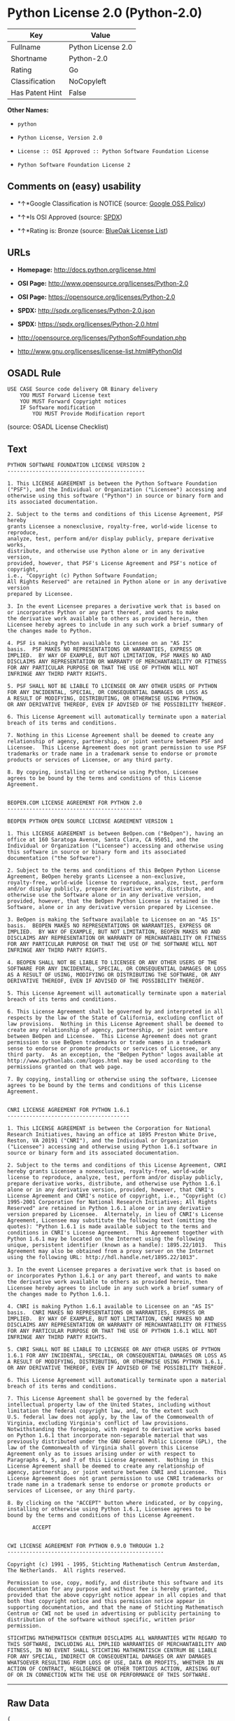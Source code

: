 * Python License 2.0 (Python-2.0)

| Key               | Value                |
|-------------------+----------------------|
| Fullname          | Python License 2.0   |
| Shortname         | Python-2.0           |
| Rating            | Go                   |
| Classification    | NoCopyleft           |
| Has Patent Hint   | False                |

*Other Names:*

- =python=

- =Python License, Version 2.0=

- =License :: OSI Approved :: Python Software Foundation License=

- =Python Software Foundation License 2=

** Comments on (easy) usability

- *↑*Google Classification is NOTICE (source:
  [[https://opensource.google.com/docs/thirdparty/licenses/][Google OSS
  Policy]])

- *↑*Is OSI Approved (source:
  [[https://spdx.org/licenses/Python-2.0.html][SPDX]])

- *↑*Rating is: Bronze (source:
  [[https://blueoakcouncil.org/list][BlueOak License List]])

** URLs

- *Homepage:* http://docs.python.org/license.html

- *OSI Page:* http://www.opensource.org/licenses/Python-2.0

- *OSI Page:* https://opensource.org/licenses/Python-2.0

- *SPDX:* http://spdx.org/licenses/Python-2.0.json

- *SPDX:* https://spdx.org/licenses/Python-2.0.html

- http://opensource.org/licenses/PythonSoftFoundation.php

- http://www.gnu.org/licenses/license-list.html#PythonOld

** OSADL Rule

#+BEGIN_EXAMPLE
    USE CASE Source code delivery OR Binary delivery
    	YOU MUST Forward License text
    	YOU MUST Forward Copyright notices
    	IF Software modification
    		YOU MUST Provide Modification report
#+END_EXAMPLE

(source: OSADL License Checklist)

** Text

#+BEGIN_EXAMPLE
    PYTHON SOFTWARE FOUNDATION LICENSE VERSION 2
    --------------------------------------------

    1. This LICENSE AGREEMENT is between the Python Software Foundation
    ("PSF"), and the Individual or Organization ("Licensee") accessing and
    otherwise using this software ("Python") in source or binary form and
    its associated documentation.

    2. Subject to the terms and conditions of this License Agreement, PSF hereby
    grants Licensee a nonexclusive, royalty-free, world-wide license to reproduce,
    analyze, test, perform and/or display publicly, prepare derivative works,
    distribute, and otherwise use Python alone or in any derivative version,
    provided, however, that PSF's License Agreement and PSF's notice of copyright,
    i.e., "Copyright (c) Python Software Foundation;
    All Rights Reserved" are retained in Python alone or in any derivative version
    prepared by Licensee.

    3. In the event Licensee prepares a derivative work that is based on
    or incorporates Python or any part thereof, and wants to make
    the derivative work available to others as provided herein, then
    Licensee hereby agrees to include in any such work a brief summary of
    the changes made to Python.

    4. PSF is making Python available to Licensee on an "AS IS"
    basis.  PSF MAKES NO REPRESENTATIONS OR WARRANTIES, EXPRESS OR
    IMPLIED.  BY WAY OF EXAMPLE, BUT NOT LIMITATION, PSF MAKES NO AND
    DISCLAIMS ANY REPRESENTATION OR WARRANTY OF MERCHANTABILITY OR FITNESS
    FOR ANY PARTICULAR PURPOSE OR THAT THE USE OF PYTHON WILL NOT
    INFRINGE ANY THIRD PARTY RIGHTS.

    5. PSF SHALL NOT BE LIABLE TO LICENSEE OR ANY OTHER USERS OF PYTHON
    FOR ANY INCIDENTAL, SPECIAL, OR CONSEQUENTIAL DAMAGES OR LOSS AS
    A RESULT OF MODIFYING, DISTRIBUTING, OR OTHERWISE USING PYTHON,
    OR ANY DERIVATIVE THEREOF, EVEN IF ADVISED OF THE POSSIBILITY THEREOF.

    6. This License Agreement will automatically terminate upon a material
    breach of its terms and conditions.

    7. Nothing in this License Agreement shall be deemed to create any
    relationship of agency, partnership, or joint venture between PSF and
    Licensee.  This License Agreement does not grant permission to use PSF
    trademarks or trade name in a trademark sense to endorse or promote
    products or services of Licensee, or any third party.

    8. By copying, installing or otherwise using Python, Licensee
    agrees to be bound by the terms and conditions of this License
    Agreement.


    BEOPEN.COM LICENSE AGREEMENT FOR PYTHON 2.0
    -------------------------------------------

    BEOPEN PYTHON OPEN SOURCE LICENSE AGREEMENT VERSION 1

    1. This LICENSE AGREEMENT is between BeOpen.com ("BeOpen"), having an
    office at 160 Saratoga Avenue, Santa Clara, CA 95051, and the
    Individual or Organization ("Licensee") accessing and otherwise using
    this software in source or binary form and its associated
    documentation ("the Software").

    2. Subject to the terms and conditions of this BeOpen Python License
    Agreement, BeOpen hereby grants Licensee a non-exclusive,
    royalty-free, world-wide license to reproduce, analyze, test, perform
    and/or display publicly, prepare derivative works, distribute, and
    otherwise use the Software alone or in any derivative version,
    provided, however, that the BeOpen Python License is retained in the
    Software, alone or in any derivative version prepared by Licensee.

    3. BeOpen is making the Software available to Licensee on an "AS IS"
    basis.  BEOPEN MAKES NO REPRESENTATIONS OR WARRANTIES, EXPRESS OR
    IMPLIED.  BY WAY OF EXAMPLE, BUT NOT LIMITATION, BEOPEN MAKES NO AND
    DISCLAIMS ANY REPRESENTATION OR WARRANTY OF MERCHANTABILITY OR FITNESS
    FOR ANY PARTICULAR PURPOSE OR THAT THE USE OF THE SOFTWARE WILL NOT
    INFRINGE ANY THIRD PARTY RIGHTS.

    4. BEOPEN SHALL NOT BE LIABLE TO LICENSEE OR ANY OTHER USERS OF THE
    SOFTWARE FOR ANY INCIDENTAL, SPECIAL, OR CONSEQUENTIAL DAMAGES OR LOSS
    AS A RESULT OF USING, MODIFYING OR DISTRIBUTING THE SOFTWARE, OR ANY
    DERIVATIVE THEREOF, EVEN IF ADVISED OF THE POSSIBILITY THEREOF.

    5. This License Agreement will automatically terminate upon a material
    breach of its terms and conditions.

    6. This License Agreement shall be governed by and interpreted in all
    respects by the law of the State of California, excluding conflict of
    law provisions.  Nothing in this License Agreement shall be deemed to
    create any relationship of agency, partnership, or joint venture
    between BeOpen and Licensee.  This License Agreement does not grant
    permission to use BeOpen trademarks or trade names in a trademark
    sense to endorse or promote products or services of Licensee, or any
    third party.  As an exception, the "BeOpen Python" logos available at
    http://www.pythonlabs.com/logos.html may be used according to the
    permissions granted on that web page.

    7. By copying, installing or otherwise using the software, Licensee
    agrees to be bound by the terms and conditions of this License
    Agreement.


    CNRI LICENSE AGREEMENT FOR PYTHON 1.6.1
    ---------------------------------------

    1. This LICENSE AGREEMENT is between the Corporation for National
    Research Initiatives, having an office at 1895 Preston White Drive,
    Reston, VA 20191 ("CNRI"), and the Individual or Organization
    ("Licensee") accessing and otherwise using Python 1.6.1 software in
    source or binary form and its associated documentation.

    2. Subject to the terms and conditions of this License Agreement, CNRI
    hereby grants Licensee a nonexclusive, royalty-free, world-wide
    license to reproduce, analyze, test, perform and/or display publicly,
    prepare derivative works, distribute, and otherwise use Python 1.6.1
    alone or in any derivative version, provided, however, that CNRI's
    License Agreement and CNRI's notice of copyright, i.e., "Copyright (c)
    1995-2001 Corporation for National Research Initiatives; All Rights
    Reserved" are retained in Python 1.6.1 alone or in any derivative
    version prepared by Licensee.  Alternately, in lieu of CNRI's License
    Agreement, Licensee may substitute the following text (omitting the
    quotes): "Python 1.6.1 is made available subject to the terms and
    conditions in CNRI's License Agreement.  This Agreement together with
    Python 1.6.1 may be located on the Internet using the following
    unique, persistent identifier (known as a handle): 1895.22/1013.  This
    Agreement may also be obtained from a proxy server on the Internet
    using the following URL: http://hdl.handle.net/1895.22/1013".

    3. In the event Licensee prepares a derivative work that is based on
    or incorporates Python 1.6.1 or any part thereof, and wants to make
    the derivative work available to others as provided herein, then
    Licensee hereby agrees to include in any such work a brief summary of
    the changes made to Python 1.6.1.

    4. CNRI is making Python 1.6.1 available to Licensee on an "AS IS"
    basis.  CNRI MAKES NO REPRESENTATIONS OR WARRANTIES, EXPRESS OR
    IMPLIED.  BY WAY OF EXAMPLE, BUT NOT LIMITATION, CNRI MAKES NO AND
    DISCLAIMS ANY REPRESENTATION OR WARRANTY OF MERCHANTABILITY OR FITNESS
    FOR ANY PARTICULAR PURPOSE OR THAT THE USE OF PYTHON 1.6.1 WILL NOT
    INFRINGE ANY THIRD PARTY RIGHTS.

    5. CNRI SHALL NOT BE LIABLE TO LICENSEE OR ANY OTHER USERS OF PYTHON
    1.6.1 FOR ANY INCIDENTAL, SPECIAL, OR CONSEQUENTIAL DAMAGES OR LOSS AS
    A RESULT OF MODIFYING, DISTRIBUTING, OR OTHERWISE USING PYTHON 1.6.1,
    OR ANY DERIVATIVE THEREOF, EVEN IF ADVISED OF THE POSSIBILITY THEREOF.

    6. This License Agreement will automatically terminate upon a material
    breach of its terms and conditions.

    7. This License Agreement shall be governed by the federal
    intellectual property law of the United States, including without
    limitation the federal copyright law, and, to the extent such
    U.S. federal law does not apply, by the law of the Commonwealth of
    Virginia, excluding Virginia's conflict of law provisions.
    Notwithstanding the foregoing, with regard to derivative works based
    on Python 1.6.1 that incorporate non-separable material that was
    previously distributed under the GNU General Public License (GPL), the
    law of the Commonwealth of Virginia shall govern this License
    Agreement only as to issues arising under or with respect to
    Paragraphs 4, 5, and 7 of this License Agreement.  Nothing in this
    License Agreement shall be deemed to create any relationship of
    agency, partnership, or joint venture between CNRI and Licensee.  This
    License Agreement does not grant permission to use CNRI trademarks or
    trade name in a trademark sense to endorse or promote products or
    services of Licensee, or any third party.

    8. By clicking on the "ACCEPT" button where indicated, or by copying,
    installing or otherwise using Python 1.6.1, Licensee agrees to be
    bound by the terms and conditions of this License Agreement.

            ACCEPT


    CWI LICENSE AGREEMENT FOR PYTHON 0.9.0 THROUGH 1.2
    --------------------------------------------------

    Copyright (c) 1991 - 1995, Stichting Mathematisch Centrum Amsterdam,
    The Netherlands.  All rights reserved.

    Permission to use, copy, modify, and distribute this software and its
    documentation for any purpose and without fee is hereby granted,
    provided that the above copyright notice appear in all copies and that
    both that copyright notice and this permission notice appear in
    supporting documentation, and that the name of Stichting Mathematisch
    Centrum or CWI not be used in advertising or publicity pertaining to
    distribution of the software without specific, written prior
    permission.

    STICHTING MATHEMATISCH CENTRUM DISCLAIMS ALL WARRANTIES WITH REGARD TO
    THIS SOFTWARE, INCLUDING ALL IMPLIED WARRANTIES OF MERCHANTABILITY AND
    FITNESS, IN NO EVENT SHALL STICHTING MATHEMATISCH CENTRUM BE LIABLE
    FOR ANY SPECIAL, INDIRECT OR CONSEQUENTIAL DAMAGES OR ANY DAMAGES
    WHATSOEVER RESULTING FROM LOSS OF USE, DATA OR PROFITS, WHETHER IN AN
    ACTION OF CONTRACT, NEGLIGENCE OR OTHER TORTIOUS ACTION, ARISING OUT
    OF OR IN CONNECTION WITH THE USE OR PERFORMANCE OF THIS SOFTWARE.
#+END_EXAMPLE

--------------

** Raw Data

#+BEGIN_EXAMPLE
    {
        "__impliedNames": [
            "Python-2.0",
            "Python License 2.0",
            "python",
            "Python License, Version 2.0",
            "License :: OSI Approved :: Python Software Foundation License",
            "Python Software Foundation License 2"
        ],
        "__impliedId": "Python-2.0",
        "__hasPatentHint": false,
        "facts": {
            "Open Knowledge International": {
                "is_generic": null,
                "status": "active",
                "domain_software": true,
                "url": "https://opensource.org/licenses/Python-2.0",
                "maintainer": "",
                "od_conformance": "not reviewed",
                "_sourceURL": "https://github.com/okfn/licenses/blob/master/licenses.csv",
                "domain_data": false,
                "osd_conformance": "approved",
                "id": "Python-2.0",
                "title": "Python License 2.0",
                "_implications": {
                    "__impliedNames": [
                        "Python-2.0",
                        "Python License 2.0"
                    ],
                    "__impliedId": "Python-2.0",
                    "__impliedURLs": [
                        [
                            null,
                            "https://opensource.org/licenses/Python-2.0"
                        ]
                    ]
                },
                "domain_content": false
            },
            "LicenseName": {
                "implications": {
                    "__impliedNames": [
                        "Python-2.0",
                        "Python-2.0",
                        "Python License 2.0",
                        "python",
                        "Python License, Version 2.0",
                        "License :: OSI Approved :: Python Software Foundation License",
                        "Python Software Foundation License 2"
                    ],
                    "__impliedId": "Python-2.0"
                },
                "shortname": "Python-2.0",
                "otherNames": [
                    "Python-2.0",
                    "Python License 2.0",
                    "python",
                    "Python License, Version 2.0",
                    "License :: OSI Approved :: Python Software Foundation License",
                    "Python Software Foundation License 2"
                ]
            },
            "SPDX": {
                "isSPDXLicenseDeprecated": false,
                "spdxFullName": "Python License 2.0",
                "spdxDetailsURL": "http://spdx.org/licenses/Python-2.0.json",
                "_sourceURL": "https://spdx.org/licenses/Python-2.0.html",
                "spdxLicIsOSIApproved": true,
                "spdxSeeAlso": [
                    "https://opensource.org/licenses/Python-2.0"
                ],
                "_implications": {
                    "__impliedNames": [
                        "Python-2.0",
                        "Python License 2.0"
                    ],
                    "__impliedId": "Python-2.0",
                    "__impliedJudgement": [
                        [
                            "SPDX",
                            {
                                "tag": "PositiveJudgement",
                                "contents": "Is OSI Approved"
                            }
                        ]
                    ],
                    "__isOsiApproved": true,
                    "__impliedURLs": [
                        [
                            "SPDX",
                            "http://spdx.org/licenses/Python-2.0.json"
                        ],
                        [
                            null,
                            "https://opensource.org/licenses/Python-2.0"
                        ]
                    ]
                },
                "spdxLicenseId": "Python-2.0"
            },
            "OSADL License Checklist": {
                "_sourceURL": "https://www.osadl.org/fileadmin/checklists/unreflicenses/Python-2.0.txt",
                "spdxId": "Python-2.0",
                "osadlRule": "USE CASE Source code delivery OR Binary delivery\n\tYOU MUST Forward License text\n\tYOU MUST Forward Copyright notices\n\tIF Software modification\n\t\tYOU MUST Provide Modification report\n",
                "_implications": {
                    "__impliedNames": [
                        "Python-2.0"
                    ]
                }
            },
            "Scancode": {
                "otherUrls": [
                    "http://opensource.org/licenses/PythonSoftFoundation.php",
                    "http://www.gnu.org/licenses/license-list.html#PythonOld",
                    "https://opensource.org/licenses/Python-2.0"
                ],
                "homepageUrl": "http://docs.python.org/license.html",
                "shortName": "Python License 2.0",
                "textUrls": null,
                "text": "PYTHON SOFTWARE FOUNDATION LICENSE VERSION 2\n--------------------------------------------\n\n1. This LICENSE AGREEMENT is between the Python Software Foundation\n(\"PSF\"), and the Individual or Organization (\"Licensee\") accessing and\notherwise using this software (\"Python\") in source or binary form and\nits associated documentation.\n\n2. Subject to the terms and conditions of this License Agreement, PSF hereby\ngrants Licensee a nonexclusive, royalty-free, world-wide license to reproduce,\nanalyze, test, perform and/or display publicly, prepare derivative works,\ndistribute, and otherwise use Python alone or in any derivative version,\nprovided, however, that PSF's License Agreement and PSF's notice of copyright,\ni.e., \"Copyright (c) Python Software Foundation;\nAll Rights Reserved\" are retained in Python alone or in any derivative version\nprepared by Licensee.\n\n3. In the event Licensee prepares a derivative work that is based on\nor incorporates Python or any part thereof, and wants to make\nthe derivative work available to others as provided herein, then\nLicensee hereby agrees to include in any such work a brief summary of\nthe changes made to Python.\n\n4. PSF is making Python available to Licensee on an \"AS IS\"\nbasis.  PSF MAKES NO REPRESENTATIONS OR WARRANTIES, EXPRESS OR\nIMPLIED.  BY WAY OF EXAMPLE, BUT NOT LIMITATION, PSF MAKES NO AND\nDISCLAIMS ANY REPRESENTATION OR WARRANTY OF MERCHANTABILITY OR FITNESS\nFOR ANY PARTICULAR PURPOSE OR THAT THE USE OF PYTHON WILL NOT\nINFRINGE ANY THIRD PARTY RIGHTS.\n\n5. PSF SHALL NOT BE LIABLE TO LICENSEE OR ANY OTHER USERS OF PYTHON\nFOR ANY INCIDENTAL, SPECIAL, OR CONSEQUENTIAL DAMAGES OR LOSS AS\nA RESULT OF MODIFYING, DISTRIBUTING, OR OTHERWISE USING PYTHON,\nOR ANY DERIVATIVE THEREOF, EVEN IF ADVISED OF THE POSSIBILITY THEREOF.\n\n6. This License Agreement will automatically terminate upon a material\nbreach of its terms and conditions.\n\n7. Nothing in this License Agreement shall be deemed to create any\nrelationship of agency, partnership, or joint venture between PSF and\nLicensee.  This License Agreement does not grant permission to use PSF\ntrademarks or trade name in a trademark sense to endorse or promote\nproducts or services of Licensee, or any third party.\n\n8. By copying, installing or otherwise using Python, Licensee\nagrees to be bound by the terms and conditions of this License\nAgreement.\n\n\nBEOPEN.COM LICENSE AGREEMENT FOR PYTHON 2.0\n-------------------------------------------\n\nBEOPEN PYTHON OPEN SOURCE LICENSE AGREEMENT VERSION 1\n\n1. This LICENSE AGREEMENT is between BeOpen.com (\"BeOpen\"), having an\noffice at 160 Saratoga Avenue, Santa Clara, CA 95051, and the\nIndividual or Organization (\"Licensee\") accessing and otherwise using\nthis software in source or binary form and its associated\ndocumentation (\"the Software\").\n\n2. Subject to the terms and conditions of this BeOpen Python License\nAgreement, BeOpen hereby grants Licensee a non-exclusive,\nroyalty-free, world-wide license to reproduce, analyze, test, perform\nand/or display publicly, prepare derivative works, distribute, and\notherwise use the Software alone or in any derivative version,\nprovided, however, that the BeOpen Python License is retained in the\nSoftware, alone or in any derivative version prepared by Licensee.\n\n3. BeOpen is making the Software available to Licensee on an \"AS IS\"\nbasis.  BEOPEN MAKES NO REPRESENTATIONS OR WARRANTIES, EXPRESS OR\nIMPLIED.  BY WAY OF EXAMPLE, BUT NOT LIMITATION, BEOPEN MAKES NO AND\nDISCLAIMS ANY REPRESENTATION OR WARRANTY OF MERCHANTABILITY OR FITNESS\nFOR ANY PARTICULAR PURPOSE OR THAT THE USE OF THE SOFTWARE WILL NOT\nINFRINGE ANY THIRD PARTY RIGHTS.\n\n4. BEOPEN SHALL NOT BE LIABLE TO LICENSEE OR ANY OTHER USERS OF THE\nSOFTWARE FOR ANY INCIDENTAL, SPECIAL, OR CONSEQUENTIAL DAMAGES OR LOSS\nAS A RESULT OF USING, MODIFYING OR DISTRIBUTING THE SOFTWARE, OR ANY\nDERIVATIVE THEREOF, EVEN IF ADVISED OF THE POSSIBILITY THEREOF.\n\n5. This License Agreement will automatically terminate upon a material\nbreach of its terms and conditions.\n\n6. This License Agreement shall be governed by and interpreted in all\nrespects by the law of the State of California, excluding conflict of\nlaw provisions.  Nothing in this License Agreement shall be deemed to\ncreate any relationship of agency, partnership, or joint venture\nbetween BeOpen and Licensee.  This License Agreement does not grant\npermission to use BeOpen trademarks or trade names in a trademark\nsense to endorse or promote products or services of Licensee, or any\nthird party.  As an exception, the \"BeOpen Python\" logos available at\nhttp://www.pythonlabs.com/logos.html may be used according to the\npermissions granted on that web page.\n\n7. By copying, installing or otherwise using the software, Licensee\nagrees to be bound by the terms and conditions of this License\nAgreement.\n\n\nCNRI LICENSE AGREEMENT FOR PYTHON 1.6.1\n---------------------------------------\n\n1. This LICENSE AGREEMENT is between the Corporation for National\nResearch Initiatives, having an office at 1895 Preston White Drive,\nReston, VA 20191 (\"CNRI\"), and the Individual or Organization\n(\"Licensee\") accessing and otherwise using Python 1.6.1 software in\nsource or binary form and its associated documentation.\n\n2. Subject to the terms and conditions of this License Agreement, CNRI\nhereby grants Licensee a nonexclusive, royalty-free, world-wide\nlicense to reproduce, analyze, test, perform and/or display publicly,\nprepare derivative works, distribute, and otherwise use Python 1.6.1\nalone or in any derivative version, provided, however, that CNRI's\nLicense Agreement and CNRI's notice of copyright, i.e., \"Copyright (c)\n1995-2001 Corporation for National Research Initiatives; All Rights\nReserved\" are retained in Python 1.6.1 alone or in any derivative\nversion prepared by Licensee.  Alternately, in lieu of CNRI's License\nAgreement, Licensee may substitute the following text (omitting the\nquotes): \"Python 1.6.1 is made available subject to the terms and\nconditions in CNRI's License Agreement.  This Agreement together with\nPython 1.6.1 may be located on the Internet using the following\nunique, persistent identifier (known as a handle): 1895.22/1013.  This\nAgreement may also be obtained from a proxy server on the Internet\nusing the following URL: http://hdl.handle.net/1895.22/1013\".\n\n3. In the event Licensee prepares a derivative work that is based on\nor incorporates Python 1.6.1 or any part thereof, and wants to make\nthe derivative work available to others as provided herein, then\nLicensee hereby agrees to include in any such work a brief summary of\nthe changes made to Python 1.6.1.\n\n4. CNRI is making Python 1.6.1 available to Licensee on an \"AS IS\"\nbasis.  CNRI MAKES NO REPRESENTATIONS OR WARRANTIES, EXPRESS OR\nIMPLIED.  BY WAY OF EXAMPLE, BUT NOT LIMITATION, CNRI MAKES NO AND\nDISCLAIMS ANY REPRESENTATION OR WARRANTY OF MERCHANTABILITY OR FITNESS\nFOR ANY PARTICULAR PURPOSE OR THAT THE USE OF PYTHON 1.6.1 WILL NOT\nINFRINGE ANY THIRD PARTY RIGHTS.\n\n5. CNRI SHALL NOT BE LIABLE TO LICENSEE OR ANY OTHER USERS OF PYTHON\n1.6.1 FOR ANY INCIDENTAL, SPECIAL, OR CONSEQUENTIAL DAMAGES OR LOSS AS\nA RESULT OF MODIFYING, DISTRIBUTING, OR OTHERWISE USING PYTHON 1.6.1,\nOR ANY DERIVATIVE THEREOF, EVEN IF ADVISED OF THE POSSIBILITY THEREOF.\n\n6. This License Agreement will automatically terminate upon a material\nbreach of its terms and conditions.\n\n7. This License Agreement shall be governed by the federal\nintellectual property law of the United States, including without\nlimitation the federal copyright law, and, to the extent such\nU.S. federal law does not apply, by the law of the Commonwealth of\nVirginia, excluding Virginia's conflict of law provisions.\nNotwithstanding the foregoing, with regard to derivative works based\non Python 1.6.1 that incorporate non-separable material that was\npreviously distributed under the GNU General Public License (GPL), the\nlaw of the Commonwealth of Virginia shall govern this License\nAgreement only as to issues arising under or with respect to\nParagraphs 4, 5, and 7 of this License Agreement.  Nothing in this\nLicense Agreement shall be deemed to create any relationship of\nagency, partnership, or joint venture between CNRI and Licensee.  This\nLicense Agreement does not grant permission to use CNRI trademarks or\ntrade name in a trademark sense to endorse or promote products or\nservices of Licensee, or any third party.\n\n8. By clicking on the \"ACCEPT\" button where indicated, or by copying,\ninstalling or otherwise using Python 1.6.1, Licensee agrees to be\nbound by the terms and conditions of this License Agreement.\n\n        ACCEPT\n\n\nCWI LICENSE AGREEMENT FOR PYTHON 0.9.0 THROUGH 1.2\n--------------------------------------------------\n\nCopyright (c) 1991 - 1995, Stichting Mathematisch Centrum Amsterdam,\nThe Netherlands.  All rights reserved.\n\nPermission to use, copy, modify, and distribute this software and its\ndocumentation for any purpose and without fee is hereby granted,\nprovided that the above copyright notice appear in all copies and that\nboth that copyright notice and this permission notice appear in\nsupporting documentation, and that the name of Stichting Mathematisch\nCentrum or CWI not be used in advertising or publicity pertaining to\ndistribution of the software without specific, written prior\npermission.\n\nSTICHTING MATHEMATISCH CENTRUM DISCLAIMS ALL WARRANTIES WITH REGARD TO\nTHIS SOFTWARE, INCLUDING ALL IMPLIED WARRANTIES OF MERCHANTABILITY AND\nFITNESS, IN NO EVENT SHALL STICHTING MATHEMATISCH CENTRUM BE LIABLE\nFOR ANY SPECIAL, INDIRECT OR CONSEQUENTIAL DAMAGES OR ANY DAMAGES\nWHATSOEVER RESULTING FROM LOSS OF USE, DATA OR PROFITS, WHETHER IN AN\nACTION OF CONTRACT, NEGLIGENCE OR OTHER TORTIOUS ACTION, ARISING OUT\nOF OR IN CONNECTION WITH THE USE OR PERFORMANCE OF THIS SOFTWARE.\n",
                "category": "Permissive",
                "osiUrl": "http://www.opensource.org/licenses/Python-2.0",
                "owner": "Python Software Foundation (PSF)",
                "_sourceURL": "https://github.com/nexB/scancode-toolkit/blob/develop/src/licensedcode/data/licenses/python.yml",
                "key": "python",
                "name": "Python Software Foundation License v2",
                "spdxId": "Python-2.0",
                "_implications": {
                    "__impliedNames": [
                        "python",
                        "Python License 2.0",
                        "Python-2.0"
                    ],
                    "__impliedId": "Python-2.0",
                    "__impliedCopyleft": [
                        [
                            "Scancode",
                            "NoCopyleft"
                        ]
                    ],
                    "__calculatedCopyleft": "NoCopyleft",
                    "__impliedText": "PYTHON SOFTWARE FOUNDATION LICENSE VERSION 2\n--------------------------------------------\n\n1. This LICENSE AGREEMENT is between the Python Software Foundation\n(\"PSF\"), and the Individual or Organization (\"Licensee\") accessing and\notherwise using this software (\"Python\") in source or binary form and\nits associated documentation.\n\n2. Subject to the terms and conditions of this License Agreement, PSF hereby\ngrants Licensee a nonexclusive, royalty-free, world-wide license to reproduce,\nanalyze, test, perform and/or display publicly, prepare derivative works,\ndistribute, and otherwise use Python alone or in any derivative version,\nprovided, however, that PSF's License Agreement and PSF's notice of copyright,\ni.e., \"Copyright (c) Python Software Foundation;\nAll Rights Reserved\" are retained in Python alone or in any derivative version\nprepared by Licensee.\n\n3. In the event Licensee prepares a derivative work that is based on\nor incorporates Python or any part thereof, and wants to make\nthe derivative work available to others as provided herein, then\nLicensee hereby agrees to include in any such work a brief summary of\nthe changes made to Python.\n\n4. PSF is making Python available to Licensee on an \"AS IS\"\nbasis.  PSF MAKES NO REPRESENTATIONS OR WARRANTIES, EXPRESS OR\nIMPLIED.  BY WAY OF EXAMPLE, BUT NOT LIMITATION, PSF MAKES NO AND\nDISCLAIMS ANY REPRESENTATION OR WARRANTY OF MERCHANTABILITY OR FITNESS\nFOR ANY PARTICULAR PURPOSE OR THAT THE USE OF PYTHON WILL NOT\nINFRINGE ANY THIRD PARTY RIGHTS.\n\n5. PSF SHALL NOT BE LIABLE TO LICENSEE OR ANY OTHER USERS OF PYTHON\nFOR ANY INCIDENTAL, SPECIAL, OR CONSEQUENTIAL DAMAGES OR LOSS AS\nA RESULT OF MODIFYING, DISTRIBUTING, OR OTHERWISE USING PYTHON,\nOR ANY DERIVATIVE THEREOF, EVEN IF ADVISED OF THE POSSIBILITY THEREOF.\n\n6. This License Agreement will automatically terminate upon a material\nbreach of its terms and conditions.\n\n7. Nothing in this License Agreement shall be deemed to create any\nrelationship of agency, partnership, or joint venture between PSF and\nLicensee.  This License Agreement does not grant permission to use PSF\ntrademarks or trade name in a trademark sense to endorse or promote\nproducts or services of Licensee, or any third party.\n\n8. By copying, installing or otherwise using Python, Licensee\nagrees to be bound by the terms and conditions of this License\nAgreement.\n\n\nBEOPEN.COM LICENSE AGREEMENT FOR PYTHON 2.0\n-------------------------------------------\n\nBEOPEN PYTHON OPEN SOURCE LICENSE AGREEMENT VERSION 1\n\n1. This LICENSE AGREEMENT is between BeOpen.com (\"BeOpen\"), having an\noffice at 160 Saratoga Avenue, Santa Clara, CA 95051, and the\nIndividual or Organization (\"Licensee\") accessing and otherwise using\nthis software in source or binary form and its associated\ndocumentation (\"the Software\").\n\n2. Subject to the terms and conditions of this BeOpen Python License\nAgreement, BeOpen hereby grants Licensee a non-exclusive,\nroyalty-free, world-wide license to reproduce, analyze, test, perform\nand/or display publicly, prepare derivative works, distribute, and\notherwise use the Software alone or in any derivative version,\nprovided, however, that the BeOpen Python License is retained in the\nSoftware, alone or in any derivative version prepared by Licensee.\n\n3. BeOpen is making the Software available to Licensee on an \"AS IS\"\nbasis.  BEOPEN MAKES NO REPRESENTATIONS OR WARRANTIES, EXPRESS OR\nIMPLIED.  BY WAY OF EXAMPLE, BUT NOT LIMITATION, BEOPEN MAKES NO AND\nDISCLAIMS ANY REPRESENTATION OR WARRANTY OF MERCHANTABILITY OR FITNESS\nFOR ANY PARTICULAR PURPOSE OR THAT THE USE OF THE SOFTWARE WILL NOT\nINFRINGE ANY THIRD PARTY RIGHTS.\n\n4. BEOPEN SHALL NOT BE LIABLE TO LICENSEE OR ANY OTHER USERS OF THE\nSOFTWARE FOR ANY INCIDENTAL, SPECIAL, OR CONSEQUENTIAL DAMAGES OR LOSS\nAS A RESULT OF USING, MODIFYING OR DISTRIBUTING THE SOFTWARE, OR ANY\nDERIVATIVE THEREOF, EVEN IF ADVISED OF THE POSSIBILITY THEREOF.\n\n5. This License Agreement will automatically terminate upon a material\nbreach of its terms and conditions.\n\n6. This License Agreement shall be governed by and interpreted in all\nrespects by the law of the State of California, excluding conflict of\nlaw provisions.  Nothing in this License Agreement shall be deemed to\ncreate any relationship of agency, partnership, or joint venture\nbetween BeOpen and Licensee.  This License Agreement does not grant\npermission to use BeOpen trademarks or trade names in a trademark\nsense to endorse or promote products or services of Licensee, or any\nthird party.  As an exception, the \"BeOpen Python\" logos available at\nhttp://www.pythonlabs.com/logos.html may be used according to the\npermissions granted on that web page.\n\n7. By copying, installing or otherwise using the software, Licensee\nagrees to be bound by the terms and conditions of this License\nAgreement.\n\n\nCNRI LICENSE AGREEMENT FOR PYTHON 1.6.1\n---------------------------------------\n\n1. This LICENSE AGREEMENT is between the Corporation for National\nResearch Initiatives, having an office at 1895 Preston White Drive,\nReston, VA 20191 (\"CNRI\"), and the Individual or Organization\n(\"Licensee\") accessing and otherwise using Python 1.6.1 software in\nsource or binary form and its associated documentation.\n\n2. Subject to the terms and conditions of this License Agreement, CNRI\nhereby grants Licensee a nonexclusive, royalty-free, world-wide\nlicense to reproduce, analyze, test, perform and/or display publicly,\nprepare derivative works, distribute, and otherwise use Python 1.6.1\nalone or in any derivative version, provided, however, that CNRI's\nLicense Agreement and CNRI's notice of copyright, i.e., \"Copyright (c)\n1995-2001 Corporation for National Research Initiatives; All Rights\nReserved\" are retained in Python 1.6.1 alone or in any derivative\nversion prepared by Licensee.  Alternately, in lieu of CNRI's License\nAgreement, Licensee may substitute the following text (omitting the\nquotes): \"Python 1.6.1 is made available subject to the terms and\nconditions in CNRI's License Agreement.  This Agreement together with\nPython 1.6.1 may be located on the Internet using the following\nunique, persistent identifier (known as a handle): 1895.22/1013.  This\nAgreement may also be obtained from a proxy server on the Internet\nusing the following URL: http://hdl.handle.net/1895.22/1013\".\n\n3. In the event Licensee prepares a derivative work that is based on\nor incorporates Python 1.6.1 or any part thereof, and wants to make\nthe derivative work available to others as provided herein, then\nLicensee hereby agrees to include in any such work a brief summary of\nthe changes made to Python 1.6.1.\n\n4. CNRI is making Python 1.6.1 available to Licensee on an \"AS IS\"\nbasis.  CNRI MAKES NO REPRESENTATIONS OR WARRANTIES, EXPRESS OR\nIMPLIED.  BY WAY OF EXAMPLE, BUT NOT LIMITATION, CNRI MAKES NO AND\nDISCLAIMS ANY REPRESENTATION OR WARRANTY OF MERCHANTABILITY OR FITNESS\nFOR ANY PARTICULAR PURPOSE OR THAT THE USE OF PYTHON 1.6.1 WILL NOT\nINFRINGE ANY THIRD PARTY RIGHTS.\n\n5. CNRI SHALL NOT BE LIABLE TO LICENSEE OR ANY OTHER USERS OF PYTHON\n1.6.1 FOR ANY INCIDENTAL, SPECIAL, OR CONSEQUENTIAL DAMAGES OR LOSS AS\nA RESULT OF MODIFYING, DISTRIBUTING, OR OTHERWISE USING PYTHON 1.6.1,\nOR ANY DERIVATIVE THEREOF, EVEN IF ADVISED OF THE POSSIBILITY THEREOF.\n\n6. This License Agreement will automatically terminate upon a material\nbreach of its terms and conditions.\n\n7. This License Agreement shall be governed by the federal\nintellectual property law of the United States, including without\nlimitation the federal copyright law, and, to the extent such\nU.S. federal law does not apply, by the law of the Commonwealth of\nVirginia, excluding Virginia's conflict of law provisions.\nNotwithstanding the foregoing, with regard to derivative works based\non Python 1.6.1 that incorporate non-separable material that was\npreviously distributed under the GNU General Public License (GPL), the\nlaw of the Commonwealth of Virginia shall govern this License\nAgreement only as to issues arising under or with respect to\nParagraphs 4, 5, and 7 of this License Agreement.  Nothing in this\nLicense Agreement shall be deemed to create any relationship of\nagency, partnership, or joint venture between CNRI and Licensee.  This\nLicense Agreement does not grant permission to use CNRI trademarks or\ntrade name in a trademark sense to endorse or promote products or\nservices of Licensee, or any third party.\n\n8. By clicking on the \"ACCEPT\" button where indicated, or by copying,\ninstalling or otherwise using Python 1.6.1, Licensee agrees to be\nbound by the terms and conditions of this License Agreement.\n\n        ACCEPT\n\n\nCWI LICENSE AGREEMENT FOR PYTHON 0.9.0 THROUGH 1.2\n--------------------------------------------------\n\nCopyright (c) 1991 - 1995, Stichting Mathematisch Centrum Amsterdam,\nThe Netherlands.  All rights reserved.\n\nPermission to use, copy, modify, and distribute this software and its\ndocumentation for any purpose and without fee is hereby granted,\nprovided that the above copyright notice appear in all copies and that\nboth that copyright notice and this permission notice appear in\nsupporting documentation, and that the name of Stichting Mathematisch\nCentrum or CWI not be used in advertising or publicity pertaining to\ndistribution of the software without specific, written prior\npermission.\n\nSTICHTING MATHEMATISCH CENTRUM DISCLAIMS ALL WARRANTIES WITH REGARD TO\nTHIS SOFTWARE, INCLUDING ALL IMPLIED WARRANTIES OF MERCHANTABILITY AND\nFITNESS, IN NO EVENT SHALL STICHTING MATHEMATISCH CENTRUM BE LIABLE\nFOR ANY SPECIAL, INDIRECT OR CONSEQUENTIAL DAMAGES OR ANY DAMAGES\nWHATSOEVER RESULTING FROM LOSS OF USE, DATA OR PROFITS, WHETHER IN AN\nACTION OF CONTRACT, NEGLIGENCE OR OTHER TORTIOUS ACTION, ARISING OUT\nOF OR IN CONNECTION WITH THE USE OR PERFORMANCE OF THIS SOFTWARE.\n",
                    "__impliedURLs": [
                        [
                            "Homepage",
                            "http://docs.python.org/license.html"
                        ],
                        [
                            "OSI Page",
                            "http://www.opensource.org/licenses/Python-2.0"
                        ],
                        [
                            null,
                            "http://opensource.org/licenses/PythonSoftFoundation.php"
                        ],
                        [
                            null,
                            "http://www.gnu.org/licenses/license-list.html#PythonOld"
                        ],
                        [
                            null,
                            "https://opensource.org/licenses/Python-2.0"
                        ]
                    ]
                }
            },
            "OpenChainPolicyTemplate": {
                "isSaaSDeemed": "no",
                "licenseType": "permissive",
                "freedomOrDeath": "no",
                "typeCopyleft": "no",
                "_sourceURL": "https://github.com/OpenChain-Project/curriculum/raw/ddf1e879341adbd9b297cd67c5d5c16b2076540b/policy-template/Open%20Source%20Policy%20Template%20for%20OpenChain%20Specification%201.2.ods",
                "name": "Python License (overall Python license)",
                "commercialUse": true,
                "spdxId": "Python-2.0",
                "_implications": {
                    "__impliedNames": [
                        "Python-2.0"
                    ]
                }
            },
            "BlueOak License List": {
                "BlueOakRating": "Bronze",
                "url": "https://spdx.org/licenses/Python-2.0.html",
                "isPermissive": true,
                "_sourceURL": "https://blueoakcouncil.org/list",
                "name": "Python License 2.0",
                "id": "Python-2.0",
                "_implications": {
                    "__impliedNames": [
                        "Python-2.0"
                    ],
                    "__impliedJudgement": [
                        [
                            "BlueOak License List",
                            {
                                "tag": "PositiveJudgement",
                                "contents": "Rating is: Bronze"
                            }
                        ]
                    ],
                    "__impliedCopyleft": [
                        [
                            "BlueOak License List",
                            "NoCopyleft"
                        ]
                    ],
                    "__calculatedCopyleft": "NoCopyleft",
                    "__impliedURLs": [
                        [
                            "SPDX",
                            "https://spdx.org/licenses/Python-2.0.html"
                        ]
                    ]
                }
            },
            "OpenSourceInitiative": {
                "text": [
                    {
                        "url": "https://opensource.org/licenses/Python-2.0",
                        "title": "HTML",
                        "media_type": "text/html"
                    }
                ],
                "identifiers": [
                    {
                        "identifier": "Python-2.0",
                        "scheme": "DEP5"
                    },
                    {
                        "identifier": "Python-2.0",
                        "scheme": "SPDX"
                    },
                    {
                        "identifier": "License :: OSI Approved :: Python Software Foundation License",
                        "scheme": "Trove"
                    }
                ],
                "superseded_by": null,
                "_sourceURL": "https://opensource.org/licenses/",
                "name": "Python License, Version 2.0",
                "other_names": [],
                "keywords": [
                    "discouraged",
                    "non-reusable",
                    "osi-approved"
                ],
                "id": "Python-2.0",
                "links": [
                    {
                        "note": "OSI Page",
                        "url": "https://opensource.org/licenses/Python-2.0"
                    }
                ],
                "_implications": {
                    "__impliedNames": [
                        "Python-2.0",
                        "Python License, Version 2.0",
                        "Python-2.0",
                        "Python-2.0",
                        "License :: OSI Approved :: Python Software Foundation License"
                    ],
                    "__impliedURLs": [
                        [
                            "OSI Page",
                            "https://opensource.org/licenses/Python-2.0"
                        ]
                    ]
                }
            },
            "Wikipedia": {
                "Linking": {
                    "value": "Permissive",
                    "description": "linking of the licensed code with code licensed under a different license (e.g. when the code is provided as a library)"
                },
                "Publication date": null,
                "_sourceURL": "https://en.wikipedia.org/wiki/Comparison_of_free_and_open-source_software_licenses",
                "Koordinaten": {
                    "name": "Python Software Foundation License",
                    "version": "2",
                    "spdxId": "Python-2.0"
                },
                "_implications": {
                    "__impliedNames": [
                        "Python-2.0",
                        "Python Software Foundation License 2"
                    ],
                    "__hasPatentHint": false
                },
                "Modification": {
                    "value": "Permissive",
                    "description": "modification of the code by a licensee"
                }
            },
            "finos-osr/OSLC-handbook": {
                "terms": [
                    {
                        "termUseCases": [
                            "UB",
                            "MB",
                            "US",
                            "MS"
                        ],
                        "termSeeAlso": null,
                        "termDescription": "Provide copy of license",
                        "termComplianceNotes": null,
                        "termType": "condition"
                    },
                    {
                        "termUseCases": [
                            "UB",
                            "MB",
                            "US",
                            "MS"
                        ],
                        "termSeeAlso": null,
                        "termDescription": "Provide copyright notice",
                        "termComplianceNotes": null,
                        "termType": "condition"
                    },
                    {
                        "termUseCases": [
                            "MB",
                            "MS"
                        ],
                        "termSeeAlso": null,
                        "termDescription": "Notice of modifications",
                        "termComplianceNotes": "Indicate the nature of the modifiations made in the work",
                        "termType": "condition"
                    },
                    {
                        "termUseCases": null,
                        "termSeeAlso": null,
                        "termDescription": "Termination of license upon breach",
                        "termComplianceNotes": null,
                        "termType": "termination"
                    }
                ],
                "_sourceURL": "https://github.com/finos-osr/OSLC-handbook/blob/master/src/Python-2.0.yaml",
                "name": "Python License 2.0",
                "nameFromFilename": "Python-2.0",
                "notes": "This is a license âstackâ comprised of various licenses that apply to Python as it has developed over the years.",
                "_implications": {
                    "__impliedNames": [
                        "Python License 2.0",
                        "Python-2.0"
                    ]
                },
                "licenseId": [
                    "Python-2.0"
                ]
            },
            "Google OSS Policy": {
                "rating": "NOTICE",
                "_sourceURL": "https://opensource.google.com/docs/thirdparty/licenses/",
                "id": "Python-2.0",
                "_implications": {
                    "__impliedNames": [
                        "Python-2.0"
                    ],
                    "__impliedJudgement": [
                        [
                            "Google OSS Policy",
                            {
                                "tag": "PositiveJudgement",
                                "contents": "Google Classification is NOTICE"
                            }
                        ]
                    ],
                    "__impliedCopyleft": [
                        [
                            "Google OSS Policy",
                            "NoCopyleft"
                        ]
                    ],
                    "__calculatedCopyleft": "NoCopyleft"
                }
            }
        },
        "__impliedJudgement": [
            [
                "BlueOak License List",
                {
                    "tag": "PositiveJudgement",
                    "contents": "Rating is: Bronze"
                }
            ],
            [
                "Google OSS Policy",
                {
                    "tag": "PositiveJudgement",
                    "contents": "Google Classification is NOTICE"
                }
            ],
            [
                "SPDX",
                {
                    "tag": "PositiveJudgement",
                    "contents": "Is OSI Approved"
                }
            ]
        ],
        "__impliedCopyleft": [
            [
                "BlueOak License List",
                "NoCopyleft"
            ],
            [
                "Google OSS Policy",
                "NoCopyleft"
            ],
            [
                "Scancode",
                "NoCopyleft"
            ]
        ],
        "__calculatedCopyleft": "NoCopyleft",
        "__isOsiApproved": true,
        "__impliedText": "PYTHON SOFTWARE FOUNDATION LICENSE VERSION 2\n--------------------------------------------\n\n1. This LICENSE AGREEMENT is between the Python Software Foundation\n(\"PSF\"), and the Individual or Organization (\"Licensee\") accessing and\notherwise using this software (\"Python\") in source or binary form and\nits associated documentation.\n\n2. Subject to the terms and conditions of this License Agreement, PSF hereby\ngrants Licensee a nonexclusive, royalty-free, world-wide license to reproduce,\nanalyze, test, perform and/or display publicly, prepare derivative works,\ndistribute, and otherwise use Python alone or in any derivative version,\nprovided, however, that PSF's License Agreement and PSF's notice of copyright,\ni.e., \"Copyright (c) Python Software Foundation;\nAll Rights Reserved\" are retained in Python alone or in any derivative version\nprepared by Licensee.\n\n3. In the event Licensee prepares a derivative work that is based on\nor incorporates Python or any part thereof, and wants to make\nthe derivative work available to others as provided herein, then\nLicensee hereby agrees to include in any such work a brief summary of\nthe changes made to Python.\n\n4. PSF is making Python available to Licensee on an \"AS IS\"\nbasis.  PSF MAKES NO REPRESENTATIONS OR WARRANTIES, EXPRESS OR\nIMPLIED.  BY WAY OF EXAMPLE, BUT NOT LIMITATION, PSF MAKES NO AND\nDISCLAIMS ANY REPRESENTATION OR WARRANTY OF MERCHANTABILITY OR FITNESS\nFOR ANY PARTICULAR PURPOSE OR THAT THE USE OF PYTHON WILL NOT\nINFRINGE ANY THIRD PARTY RIGHTS.\n\n5. PSF SHALL NOT BE LIABLE TO LICENSEE OR ANY OTHER USERS OF PYTHON\nFOR ANY INCIDENTAL, SPECIAL, OR CONSEQUENTIAL DAMAGES OR LOSS AS\nA RESULT OF MODIFYING, DISTRIBUTING, OR OTHERWISE USING PYTHON,\nOR ANY DERIVATIVE THEREOF, EVEN IF ADVISED OF THE POSSIBILITY THEREOF.\n\n6. This License Agreement will automatically terminate upon a material\nbreach of its terms and conditions.\n\n7. Nothing in this License Agreement shall be deemed to create any\nrelationship of agency, partnership, or joint venture between PSF and\nLicensee.  This License Agreement does not grant permission to use PSF\ntrademarks or trade name in a trademark sense to endorse or promote\nproducts or services of Licensee, or any third party.\n\n8. By copying, installing or otherwise using Python, Licensee\nagrees to be bound by the terms and conditions of this License\nAgreement.\n\n\nBEOPEN.COM LICENSE AGREEMENT FOR PYTHON 2.0\n-------------------------------------------\n\nBEOPEN PYTHON OPEN SOURCE LICENSE AGREEMENT VERSION 1\n\n1. This LICENSE AGREEMENT is between BeOpen.com (\"BeOpen\"), having an\noffice at 160 Saratoga Avenue, Santa Clara, CA 95051, and the\nIndividual or Organization (\"Licensee\") accessing and otherwise using\nthis software in source or binary form and its associated\ndocumentation (\"the Software\").\n\n2. Subject to the terms and conditions of this BeOpen Python License\nAgreement, BeOpen hereby grants Licensee a non-exclusive,\nroyalty-free, world-wide license to reproduce, analyze, test, perform\nand/or display publicly, prepare derivative works, distribute, and\notherwise use the Software alone or in any derivative version,\nprovided, however, that the BeOpen Python License is retained in the\nSoftware, alone or in any derivative version prepared by Licensee.\n\n3. BeOpen is making the Software available to Licensee on an \"AS IS\"\nbasis.  BEOPEN MAKES NO REPRESENTATIONS OR WARRANTIES, EXPRESS OR\nIMPLIED.  BY WAY OF EXAMPLE, BUT NOT LIMITATION, BEOPEN MAKES NO AND\nDISCLAIMS ANY REPRESENTATION OR WARRANTY OF MERCHANTABILITY OR FITNESS\nFOR ANY PARTICULAR PURPOSE OR THAT THE USE OF THE SOFTWARE WILL NOT\nINFRINGE ANY THIRD PARTY RIGHTS.\n\n4. BEOPEN SHALL NOT BE LIABLE TO LICENSEE OR ANY OTHER USERS OF THE\nSOFTWARE FOR ANY INCIDENTAL, SPECIAL, OR CONSEQUENTIAL DAMAGES OR LOSS\nAS A RESULT OF USING, MODIFYING OR DISTRIBUTING THE SOFTWARE, OR ANY\nDERIVATIVE THEREOF, EVEN IF ADVISED OF THE POSSIBILITY THEREOF.\n\n5. This License Agreement will automatically terminate upon a material\nbreach of its terms and conditions.\n\n6. This License Agreement shall be governed by and interpreted in all\nrespects by the law of the State of California, excluding conflict of\nlaw provisions.  Nothing in this License Agreement shall be deemed to\ncreate any relationship of agency, partnership, or joint venture\nbetween BeOpen and Licensee.  This License Agreement does not grant\npermission to use BeOpen trademarks or trade names in a trademark\nsense to endorse or promote products or services of Licensee, or any\nthird party.  As an exception, the \"BeOpen Python\" logos available at\nhttp://www.pythonlabs.com/logos.html may be used according to the\npermissions granted on that web page.\n\n7. By copying, installing or otherwise using the software, Licensee\nagrees to be bound by the terms and conditions of this License\nAgreement.\n\n\nCNRI LICENSE AGREEMENT FOR PYTHON 1.6.1\n---------------------------------------\n\n1. This LICENSE AGREEMENT is between the Corporation for National\nResearch Initiatives, having an office at 1895 Preston White Drive,\nReston, VA 20191 (\"CNRI\"), and the Individual or Organization\n(\"Licensee\") accessing and otherwise using Python 1.6.1 software in\nsource or binary form and its associated documentation.\n\n2. Subject to the terms and conditions of this License Agreement, CNRI\nhereby grants Licensee a nonexclusive, royalty-free, world-wide\nlicense to reproduce, analyze, test, perform and/or display publicly,\nprepare derivative works, distribute, and otherwise use Python 1.6.1\nalone or in any derivative version, provided, however, that CNRI's\nLicense Agreement and CNRI's notice of copyright, i.e., \"Copyright (c)\n1995-2001 Corporation for National Research Initiatives; All Rights\nReserved\" are retained in Python 1.6.1 alone or in any derivative\nversion prepared by Licensee.  Alternately, in lieu of CNRI's License\nAgreement, Licensee may substitute the following text (omitting the\nquotes): \"Python 1.6.1 is made available subject to the terms and\nconditions in CNRI's License Agreement.  This Agreement together with\nPython 1.6.1 may be located on the Internet using the following\nunique, persistent identifier (known as a handle): 1895.22/1013.  This\nAgreement may also be obtained from a proxy server on the Internet\nusing the following URL: http://hdl.handle.net/1895.22/1013\".\n\n3. In the event Licensee prepares a derivative work that is based on\nor incorporates Python 1.6.1 or any part thereof, and wants to make\nthe derivative work available to others as provided herein, then\nLicensee hereby agrees to include in any such work a brief summary of\nthe changes made to Python 1.6.1.\n\n4. CNRI is making Python 1.6.1 available to Licensee on an \"AS IS\"\nbasis.  CNRI MAKES NO REPRESENTATIONS OR WARRANTIES, EXPRESS OR\nIMPLIED.  BY WAY OF EXAMPLE, BUT NOT LIMITATION, CNRI MAKES NO AND\nDISCLAIMS ANY REPRESENTATION OR WARRANTY OF MERCHANTABILITY OR FITNESS\nFOR ANY PARTICULAR PURPOSE OR THAT THE USE OF PYTHON 1.6.1 WILL NOT\nINFRINGE ANY THIRD PARTY RIGHTS.\n\n5. CNRI SHALL NOT BE LIABLE TO LICENSEE OR ANY OTHER USERS OF PYTHON\n1.6.1 FOR ANY INCIDENTAL, SPECIAL, OR CONSEQUENTIAL DAMAGES OR LOSS AS\nA RESULT OF MODIFYING, DISTRIBUTING, OR OTHERWISE USING PYTHON 1.6.1,\nOR ANY DERIVATIVE THEREOF, EVEN IF ADVISED OF THE POSSIBILITY THEREOF.\n\n6. This License Agreement will automatically terminate upon a material\nbreach of its terms and conditions.\n\n7. This License Agreement shall be governed by the federal\nintellectual property law of the United States, including without\nlimitation the federal copyright law, and, to the extent such\nU.S. federal law does not apply, by the law of the Commonwealth of\nVirginia, excluding Virginia's conflict of law provisions.\nNotwithstanding the foregoing, with regard to derivative works based\non Python 1.6.1 that incorporate non-separable material that was\npreviously distributed under the GNU General Public License (GPL), the\nlaw of the Commonwealth of Virginia shall govern this License\nAgreement only as to issues arising under or with respect to\nParagraphs 4, 5, and 7 of this License Agreement.  Nothing in this\nLicense Agreement shall be deemed to create any relationship of\nagency, partnership, or joint venture between CNRI and Licensee.  This\nLicense Agreement does not grant permission to use CNRI trademarks or\ntrade name in a trademark sense to endorse or promote products or\nservices of Licensee, or any third party.\n\n8. By clicking on the \"ACCEPT\" button where indicated, or by copying,\ninstalling or otherwise using Python 1.6.1, Licensee agrees to be\nbound by the terms and conditions of this License Agreement.\n\n        ACCEPT\n\n\nCWI LICENSE AGREEMENT FOR PYTHON 0.9.0 THROUGH 1.2\n--------------------------------------------------\n\nCopyright (c) 1991 - 1995, Stichting Mathematisch Centrum Amsterdam,\nThe Netherlands.  All rights reserved.\n\nPermission to use, copy, modify, and distribute this software and its\ndocumentation for any purpose and without fee is hereby granted,\nprovided that the above copyright notice appear in all copies and that\nboth that copyright notice and this permission notice appear in\nsupporting documentation, and that the name of Stichting Mathematisch\nCentrum or CWI not be used in advertising or publicity pertaining to\ndistribution of the software without specific, written prior\npermission.\n\nSTICHTING MATHEMATISCH CENTRUM DISCLAIMS ALL WARRANTIES WITH REGARD TO\nTHIS SOFTWARE, INCLUDING ALL IMPLIED WARRANTIES OF MERCHANTABILITY AND\nFITNESS, IN NO EVENT SHALL STICHTING MATHEMATISCH CENTRUM BE LIABLE\nFOR ANY SPECIAL, INDIRECT OR CONSEQUENTIAL DAMAGES OR ANY DAMAGES\nWHATSOEVER RESULTING FROM LOSS OF USE, DATA OR PROFITS, WHETHER IN AN\nACTION OF CONTRACT, NEGLIGENCE OR OTHER TORTIOUS ACTION, ARISING OUT\nOF OR IN CONNECTION WITH THE USE OR PERFORMANCE OF THIS SOFTWARE.\n",
        "__impliedURLs": [
            [
                "SPDX",
                "http://spdx.org/licenses/Python-2.0.json"
            ],
            [
                null,
                "https://opensource.org/licenses/Python-2.0"
            ],
            [
                "SPDX",
                "https://spdx.org/licenses/Python-2.0.html"
            ],
            [
                "Homepage",
                "http://docs.python.org/license.html"
            ],
            [
                "OSI Page",
                "http://www.opensource.org/licenses/Python-2.0"
            ],
            [
                null,
                "http://opensource.org/licenses/PythonSoftFoundation.php"
            ],
            [
                null,
                "http://www.gnu.org/licenses/license-list.html#PythonOld"
            ],
            [
                "OSI Page",
                "https://opensource.org/licenses/Python-2.0"
            ]
        ]
    }
#+END_EXAMPLE